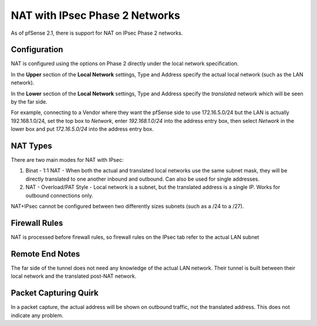 NAT with IPsec Phase 2 Networks
===============================

As of pfSense 2.1, there is support for NAT on IPsec Phase 2 networks.

Configuration
-------------

NAT is configured using the options on Phase 2 directly under the local
network specification.

In the **Upper** section of the **Local Network** settings, Type and
Address specify the actual local network (such as the LAN network).

In the **Lower** section of the **Local Network** settings, Type and
Address specify the *translated* network which will be seen by the far
side.

For example, connecting to a Vendor where they want the pfSense side to
use 172.16.5.0/24 but the LAN is actually 192.168.1.0/24, set the top
box to *Network*, enter *192.168.1.0/24* into the address entry box,
then select *Network* in the lower box and put *172.16.5.0/24* into the
address entry box.

NAT Types
---------

There are two main modes for NAT with IPsec:

#. Binat - 1:1 NAT - When both the actual and translated local networks
   use the same subnet mask, they will be directly translated to one
   another inbound and outbound. Can also be used for single addresses.
#. NAT - Overload/PAT Style - Local network is a subnet, but the
   translated address is a single IP. Works for outbound connections
   only.

NAT+IPsec cannot be configured between two differently sizes subnets
(such as a /24 to a /27).

Firewall Rules
--------------

NAT is processed before firewall rules, so firewall rules on the IPsec
tab refer to the actual LAN subnet

Remote End Notes
----------------

The far side of the tunnel does not need any knowledge of the actual LAN
network. Their tunnel is built between their local network and the
translated post-NAT network.

Packet Capturing Quirk
----------------------

In a packet capture, the actual address will be shown on outbound
traffic, not the translated address. This does not indicate any problem.

